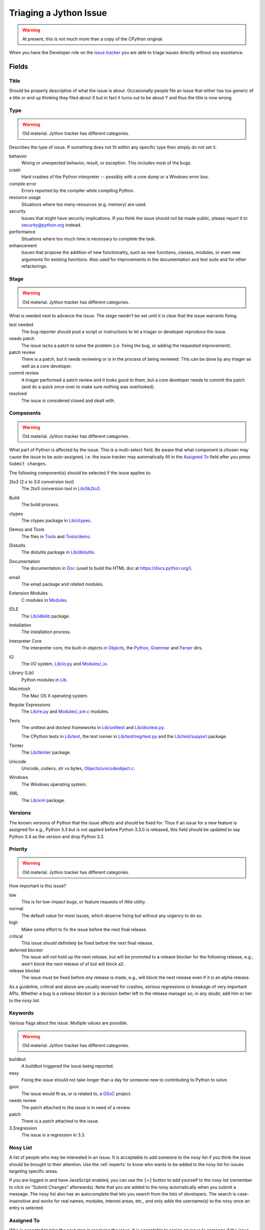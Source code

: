 .. Jython companion to triaging.rst

.. _triaging-jy:

Triaging a Jython Issue
=======================

.. warning:: At present, this is not much more than a copy of the CPython original.

When you have the Developer role on the `issue tracker`_ you are able to triage
issues directly without any assistance.

Fields
------

Title
'''''
Should be properly descriptive of what the issue is about. Occasionally
people file an issue that either has too generic of a title or end up thinking
they filed about X but in fact it turns out to be about Y and thus the
title is now wrong.

Type
''''

.. warning:: Old material. Jython tracker has different categories.

Describes the type of issue.  If something does not fit within any
specific type then simply do not set it.

behavior
    Wrong or unexpected behavior, result, or exception.  This includes most of
    the bugs.
crash
    Hard crashes of the Python interpreter -- possibly with a core
    dump or a Windows error box.
compile error
    Errors reported by the compiler while compiling Python.
resource usage
    Situations where too many resources (e.g. memory) are used.
security
    Issues that might have security implications.  If you think the issue
    should not be made public, please report it to security@python.org instead.
performance
    Situations where too much time is necessary to complete the task.
enhancement
    Issues that propose the addition of new functionality, such as new
    functions, classes, modules, or even new arguments for existing functions.
    Also used for improvements in the documentation and test suite and for
    other refactorings.

Stage
'''''
.. warning:: Old material. Jython tracker has different categories.

What is needed next to advance the issue.  The *stage* needn't be set until
it is clear that the issue warrants fixing.

test needed
    The bug reporter should post a script or instructions to let a triager or
    developer reproduce the issue.
needs patch
    The issue lacks a patch to solve the problem (i.e. fixing the bug, or
    adding the requested improvement).
patch review
    There is a patch, but it needs reviewing or is in the process of being
    reviewed. This can be done by any triager as well as a core developer.
commit review
    A triager performed a patch review and it looks good to them, but a core
    developer needs to commit the patch (and do a quick once-over to make sure
    nothing was overlooked).
resolved
    The issue is considered closed and dealt with.

Components
''''''''''
.. warning:: Old material. Jython tracker has different categories.

What part of Python is affected by the issue. This is a multi-select field.
Be aware that what component is chosen may cause the issue to be auto-assigned,
i.e. the issue tracker may automatically fill in the `Assigned To`_ field
after you press ``Submit changes``.

The following component(s) should be selected if the issue applies to:

2to3 (2.x to 3.0 conversion tool)
    The 2to3 conversion tool in `Lib/lib2to3`_.
Build
    The build process.
ctypes
    The ctypes package in `Lib/ctypes`_.
Demos and Tools
    The files in Tools_ and `Tools/demo`_.
Distutils
    The distutils package in `Lib/distutils`_.
Documentation
    The documentation in Doc_ (used to build the HTML doc at https://docs.python.org/).
email
    The email package and related modules.
Extension Modules
    C modules in Modules_.
IDLE
    The `Lib/idlelib`_ package.
Installation
    The installation process.
Interpreter Core
    The interpreter core, the built-in objects in `Objects`_, the `Python`_,
    `Grammar`_ and `Parser`_ dirs.
IO
    The I/O system, `Lib/io.py`_ and `Modules/_io`_.
Library (Lib)
    Python modules in Lib_.
Macintosh
    The Mac OS X operating system.
Regular Expressions
    The `Lib/re.py`_ and `Modules/_sre.c`_ modules.
Tests
    The unittest and doctest frameworks in `Lib/unittest`_ and
    `Lib/doctest.py`_.

    The CPython tests in `Lib/test`_, the test runner in `Lib/test/regrtest.py`_
    and the `Lib/test/support`_ package.
Tkinter
    The `Lib/tkinter`_ package.
Unicode
    Unicode, codecs, str vs bytes, `Objects/unicodeobject.c`_.
Windows
    The Windows operating system.
XML
    The `Lib/xml`_ package.

Versions
''''''''
The known versions of Python that the issue affects and should be fixed for.
Thus if an issue for a new feature is assigned for e.g., Python 3.3 but is not
applied before Python 3.3.0 is released, this field should be updated to say
Python 3.4 as the version and drop Python 3.3.

Priority
''''''''
.. warning:: Old material. Jython tracker has different categories.

How important is this issue?

low
    This is for low-impact bugs, or feature requests of little utility.
normal
    The default value for most issues, which deserve fixing but without
    any urgency to do so.
high
    Make some effort to fix the issue before the next final release.
critical
    This issue should definitely be fixed before the next final release.
deferred blocker
    The issue will not hold up the next release, but will be promoted to a
    release blocker for the following release, e.g., won't block the next
    release of a1 but will block a2.
release blocker
    The issue must be fixed before *any* release is made, e.g., will block the
    next release even if it is an alpha release.

As a guideline, *critical* and above are usually reserved for crashes,
serious regressions or breakage of very important APIs.  Whether a bug
is a *release blocker* is a decision better left to the release manager so,
in any doubt, add him or her to the *nosy list*.

Keywords
''''''''
Various flags about the issue. Multiple values are possible.

.. warning:: Old material. Jython tracker has different categories.

buildbot
    A buildbot triggered the issue being reported.
easy
    Fixing the issue should not take longer than a day for someone new to
    contributing to Python to solve.
gsoc
    The issue would fit as, or is related to, a GSoC_ project.
needs review
    The patch attached to the issue is in need of a review.
patch
    There is a patch attached to the issue.
3.3regression
    The issue is a regression in 3.3.

Nosy List
'''''''''
A list of people who may be interested in an issue. It is acceptable to add
someone to the nosy list if you think the issue should be brought to their
attention. Use the :ref:`experts` to know who wants to be added to the nosy
list for issues targeting specific areas.


If you are logged in and have JavaScript enabled, you can use the ``[+]``
button to add yourself to the nosy list (remember to click on
"Submit Changes" afterwards).  Note that you are added to the nosy
automatically when you submit a message.
The nosy list also has an autocomplete that lets you search from the lists of
developers.  The search is case-insensitive and
works for real names, modules, interest areas, etc., and only adds the
username(s) to the nosy once an entry is selected.

Assigned To
'''''''''''
Who is expected to take the next step in resolving the issue. It is acceptable
to assign an issue to someone if the issue cannot move forward without their
help, e.g., they need to make a technical decision to allow the issue to move
forward. Also consult the :ref:`experts` as certain stdlib modules should
always be assigned to a specific person.

Dependencies
''''''''''''
The issue requires the listed issue(s) to be resolved first before it can move
forward.

Superseder
''''''''''
The issue is a duplicate of the listed issue(s).

Status
''''''
.. warning:: Old material. Jython tracker has different categories.

open
    Issue is not resolved.
languishing
    The issue has no clear solution , e.g., no agreement on a technical
    solution or if it is even a problem worth fixing.
pending
    The issue is blocked until someone (often the
    :abbr:`OP (original poster)`) provides some critical information;
    the issue will be closed after a set amount of time if no reply comes in.
    Useful when someone opens an issue that lacks enough information to
    reproduce the bug reported.  Requesting additional information and setting
    status to *pending* indicates that the issue should be closed if the
    necessary information is never provided.
closed
    The issue has been resolved (somehow).

Resolution
''''''''''
Why the issue is in its current state (not usually used for "open").

duplicate
    Duplicate of another issue; should have the Superseder field filled out.
fixed
    A fix for the issue was committed.
later
    Issue is to be worked on at a later date.
not a bug
    For some reason the issue is invalid (e.g. the perceived problem is not
    a bug in Python).
out of date
    The issue has already been fixed, or the problem doesn't exist anymore
    for other reasons.
postponed
    Issue will not be worked on at the moment.
rejected
    Issue was rejected (especially for feature requests).
remind
    The issue is acting as a reminder for someone.
wont fix
    Issue will not be fixed, typically because it would cause a
    backwards-compatibility problem.
works for me
    Bug cannot be reproduced.

Mercurial Repository
''''''''''''''''''''


Generating Special Links in a Comment
-------------------------------------

.. warning:: This is how CPython's automation works.
   Jython needs something similar but doesn't have it yet.


Comments can automatically generate a link to various web pages if formatted
properly.

* ``#<number>``, ``issue<number>``, or ``issue <number>`` links to the
  tracker issue ``<number>``.
* ``msg<number>`` links to the tracker message ``<number>``.
* ``PR <number>``, ``PR<number>``, and ``pull request <number>`` can be used
  to link to `GitHub pull requests <https://github.com/python/cpython/pulls>`_.
* a 10-, 11-, 12-, or 40-digit hex ``<number>`` is assumed to be a Git or
  Mercurial changeset identifier and generates a link to changeset ``<number>``
  on GitHub or https://hg.python.org/.  The ``git`` and ``hg`` prefixes can
  also be used to disambiguate, and must precede the number without spaces.
* ``r<number>``, ``rev<number>``, or ``revision <number>`` is assumed to be
  a legacy Subversion revision number, a reference to a changeset that was
  checked in prior to 2011-03-05 when the official Python source code
  repositories were migrated from the :abbr:`svn (Subversion)`
  :abbr:`VCS (version control system)` to Mercurial.
  The issue tracker automatically translates the legacy svn revision
  ``<number>`` to its corresponding Mercurial changeset identifier.
* ``Dir/file.ext`` and ``Dir/file.ext:NNN`` generate links to files in the
  `Python source code repositories <https://github.com/python/cpython/>`_,
  possibly linking to the line number specified after the ``:``.
  ``3.6/Dir/file.ext`` will generate a link with ``3.6`` as branch.
* ``PEP <number>`` and ``PEP<number>`` link to the
  :abbr:`PEP (Python Enhancement Proposal)` ``<number>``.
* ``devguide`` (lowercase), ``devguide/triaging``, and
  ``devguide/triaging#generating-special-links-in-a-comment`` generate links to
  the Devguide, this page, and this section respectively.


.. _CPython: https://github.com/python/cpython/
.. _Doc: https://github.com/python/cpython/tree/master/Doc/
.. _Grammar: https://github.com/python/cpython/tree/master/Grammar/
.. _Lib: https://github.com/python/cpython/tree/master/Lib/
.. _Lib/lib2to3: https://github.com/python/cpython/tree/master/Lib/lib2to3/
.. _Lib/ctypes: https://github.com/python/cpython/tree/master/Lib/ctypes/
.. _Lib/distutils: https://github.com/python/cpython/tree/master/Lib/distutils/
.. _Lib/doctest.py: https://github.com/python/cpython/tree/master/Lib/doctest.py
.. _Lib/idlelib: https://github.com/python/cpython/tree/master/Lib/idlelib/
.. _Lib/io.py: https://github.com/python/cpython/tree/master/Lib/io.py
.. _Lib/re.py: https://github.com/python/cpython/tree/master/Lib/re.py
.. _Lib/test: https://github.com/python/cpython/tree/master/Lib/test/
.. _Lib/test/regrtest.py: https://github.com/python/cpython/tree/master/Lib/test/regrtest.py
.. _Lib/test/support: https://github.com/python/cpython/tree/master/Lib/test/support/
.. _Lib/tkinter: https://github.com/python/cpython/tree/master/Lib/tkinter/
.. _Lib/unittest: https://github.com/python/cpython/tree/master/Lib/unittest/
.. _Lib/xml: https://github.com/python/cpython/tree/master/Lib/xml/
.. _Modules: https://github.com/python/cpython/tree/master/Modules/
.. _Modules/_io: https://github.com/python/cpython/tree/master/Modules/_io/
.. _Modules/_sre.c: https://github.com/python/cpython/tree/master/Modules/_sre.c
.. _Objects: https://github.com/python/cpython/tree/master/Objects/
.. _Objects/unicodeobject.c: https://github.com/python/cpython/tree/master/Objects/unicodeobject.c
.. _Parser: https://github.com/python/cpython/tree/master/Parser/
.. _Python: https://github.com/python/cpython/tree/master/Python/
.. _Tools: https://github.com/python/cpython/tree/master/Tools/
.. _Tools/demo: https://github.com/python/cpython/tree/master/Tools/demo/
.. _Developer's guide: https://github.com/python/devguide/
.. _GSoC: https://developers.google.com/open-source/gsoc/
.. _issue tracker: https://bugs.jython.org
